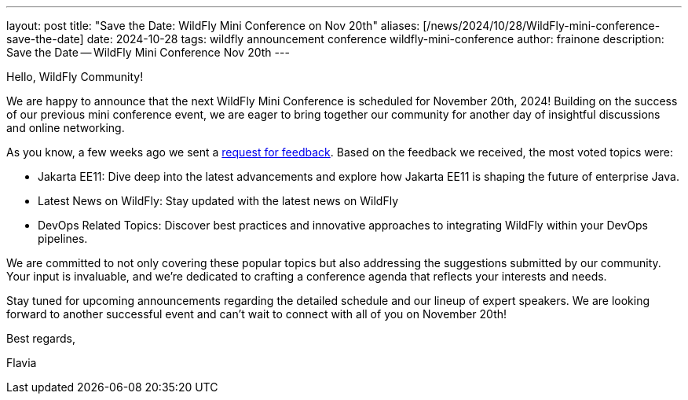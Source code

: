 ---
layout: post
title:  "Save the Date: WildFly Mini Conference on Nov 20th"
aliases: [/news/2024/10/28/WildFly-mini-conference-save-the-date]
date:   2024-10-28
tags:   wildfly announcement conference wildfly-mini-conference
author: frainone
description: Save the Date -- WildFly Mini Conference Nov 20th
---

Hello, WildFly Community!

We are happy to announce that the next WildFly Mini Conference is scheduled for November 20th, 2024! Building on the success of our previous mini conference event, we are eager to bring together our community for another day of insightful discussions and online networking.

As you know, a few weeks ago we sent a link:http://wildfly.org/news/2024/10/07/WildFly-mini-conference-session-form[request for feedback, window=_blank]. Based on the  feedback we received, the most voted topics were:

* Jakarta EE11: Dive deep into the latest advancements and explore how Jakarta EE11 is shaping the future of enterprise Java.
* Latest News on WildFly: Stay updated with the latest news on WildFly
* DevOps Related Topics: Discover best practices and innovative approaches to integrating WildFly within your DevOps pipelines.

We are committed to not only covering these popular topics but also addressing the suggestions submitted by our community. Your input is invaluable, and we're dedicated to crafting a conference agenda that reflects your interests and needs.

Stay tuned for upcoming announcements regarding the detailed schedule and our lineup of expert speakers. We are looking forward to another successful event and can't wait to connect with all of you on November 20th!

Best regards,

Flavia
